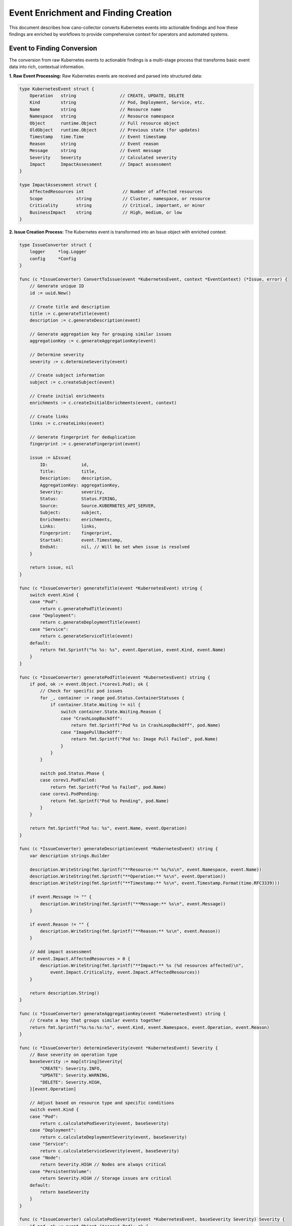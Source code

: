 Event Enrichment and Finding Creation
=====================================

This document describes how cano-collector converts Kubernetes events into actionable findings and how these findings are enriched by workflows to provide comprehensive context for operators and automated systems.

Event to Finding Conversion
---------------------------

The conversion from raw Kubernetes events to actionable findings is a multi-stage process that transforms basic event data into rich, contextual information.

**1. Raw Event Processing:**
Raw Kubernetes events are received and parsed into structured data:

.. code-block:: go

    type KubernetesEvent struct {
        Operation   string                 // CREATE, UPDATE, DELETE
        Kind        string                 // Pod, Deployment, Service, etc.
        Name        string                 // Resource name
        Namespace   string                 // Resource namespace
        Object      runtime.Object         // Full resource object
        OldObject   runtime.Object         // Previous state (for updates)
        Timestamp   time.Time              // Event timestamp
        Reason      string                 // Event reason
        Message     string                 // Event message
        Severity    Severity               // Calculated severity
        Impact      ImpactAssessment       // Impact assessment
    }

    type ImpactAssessment struct {
        AffectedResources int               // Number of affected resources
        Scope             string            // Cluster, namespace, or resource
        Criticality       string            // Critical, important, or minor
        BusinessImpact    string            // High, medium, or low
    }

**2. Issue Creation Process:**
The Kubernetes event is transformed into an Issue object with enriched context:

.. code-block:: go

    type IssueConverter struct {
        logger     *log.Logger
        config     *Config
    }

    func (c *IssueConverter) ConvertToIssue(event *KubernetesEvent, context *EventContext) (*Issue, error) {
        // Generate unique ID
        id := uuid.New()
        
        // Create title and description
        title := c.generateTitle(event)
        description := c.generateDescription(event)
        
        // Generate aggregation key for grouping similar issues
        aggregationKey := c.generateAggregationKey(event)
        
        // Determine severity
        severity := c.determineSeverity(event)
        
        // Create subject information
        subject := c.createSubject(event)
        
        // Create initial enrichments
        enrichments := c.createInitialEnrichments(event, context)
        
        // Create links
        links := c.createLinks(event)
        
        // Generate fingerprint for deduplication
        fingerprint := c.generateFingerprint(event)
        
        issue := &Issue{
            ID:             id,
            Title:          title,
            Description:    description,
            AggregationKey: aggregationKey,
            Severity:       severity,
            Status:         Status.FIRING,
            Source:         Source.KUBERNETES_API_SERVER,
            Subject:        subject,
            Enrichments:    enrichments,
            Links:          links,
            Fingerprint:    fingerprint,
            StartsAt:       event.Timestamp,
            EndsAt:         nil, // Will be set when issue is resolved
        }
        
        return issue, nil
    }

    func (c *IssueConverter) generateTitle(event *KubernetesEvent) string {
        switch event.Kind {
        case "Pod":
            return c.generatePodTitle(event)
        case "Deployment":
            return c.generateDeploymentTitle(event)
        case "Service":
            return c.generateServiceTitle(event)
        default:
            return fmt.Sprintf("%s %s: %s", event.Operation, event.Kind, event.Name)
        }
    }

    func (c *IssueConverter) generatePodTitle(event *KubernetesEvent) string {
        if pod, ok := event.Object.(*corev1.Pod); ok {
            // Check for specific pod issues
            for _, container := range pod.Status.ContainerStatuses {
                if container.State.Waiting != nil {
                    switch container.State.Waiting.Reason {
                    case "CrashLoopBackOff":
                        return fmt.Sprintf("Pod %s in CrashLoopBackOff", pod.Name)
                    case "ImagePullBackOff":
                        return fmt.Sprintf("Pod %s: Image Pull Failed", pod.Name)
                    }
                }
            }
            
            switch pod.Status.Phase {
            case corev1.PodFailed:
                return fmt.Sprintf("Pod %s Failed", pod.Name)
            case corev1.PodPending:
                return fmt.Sprintf("Pod %s Pending", pod.Name)
            }
        }
        
        return fmt.Sprintf("Pod %s: %s", event.Name, event.Operation)
    }

    func (c *IssueConverter) generateDescription(event *KubernetesEvent) string {
        var description strings.Builder
        
        description.WriteString(fmt.Sprintf("**Resource:** %s/%s\n", event.Namespace, event.Name))
        description.WriteString(fmt.Sprintf("**Operation:** %s\n", event.Operation))
        description.WriteString(fmt.Sprintf("**Timestamp:** %s\n", event.Timestamp.Format(time.RFC3339)))
        
        if event.Message != "" {
            description.WriteString(fmt.Sprintf("**Message:** %s\n", event.Message))
        }
        
        if event.Reason != "" {
            description.WriteString(fmt.Sprintf("**Reason:** %s\n", event.Reason))
        }
        
        // Add impact assessment
        if event.Impact.AffectedResources > 0 {
            description.WriteString(fmt.Sprintf("**Impact:** %s (%d resources affected)\n", 
                event.Impact.Criticality, event.Impact.AffectedResources))
        }
        
        return description.String()
    }

    func (c *IssueConverter) generateAggregationKey(event *KubernetesEvent) string {
        // Create a key that groups similar events together
        return fmt.Sprintf("%s:%s:%s:%s", event.Kind, event.Namespace, event.Operation, event.Reason)
    }

    func (c *IssueConverter) determineSeverity(event *KubernetesEvent) Severity {
        // Base severity on operation type
        baseSeverity := map[string]Severity{
            "CREATE": Severity.INFO,
            "UPDATE": Severity.WARNING,
            "DELETE": Severity.HIGH,
        }[event.Operation]
        
        // Adjust based on resource type and specific conditions
        switch event.Kind {
        case "Pod":
            return c.calculatePodSeverity(event, baseSeverity)
        case "Deployment":
            return c.calculateDeploymentSeverity(event, baseSeverity)
        case "Service":
            return c.calculateServiceSeverity(event, baseSeverity)
        case "Node":
            return Severity.HIGH // Nodes are always critical
        case "PersistentVolume":
            return Severity.HIGH // Storage issues are critical
        default:
            return baseSeverity
        }
    }

    func (c *IssueConverter) calculatePodSeverity(event *KubernetesEvent, baseSeverity Severity) Severity {
        if pod, ok := event.Object.(*corev1.Pod); ok {
            // Check for critical container states
            for _, container := range pod.Status.ContainerStatuses {
                if container.State.Waiting != nil {
                    switch container.State.Waiting.Reason {
                    case "CrashLoopBackOff":
                        return Severity.HIGH
                    case "ImagePullBackOff":
                        return Severity.WARNING
                    case "ContainerCreating":
                        return Severity.INFO
                    }
                }
                
                if container.State.Terminated != nil {
                    if container.State.Terminated.ExitCode != 0 {
                        return Severity.HIGH
                    }
                }
            }
            
            // Check pod phase
            switch pod.Status.Phase {
            case corev1.PodFailed:
                return Severity.HIGH
            case corev1.PodPending:
                return Severity.WARNING
            case corev1.PodRunning:
                return Severity.INFO
            }
        }
        
        return baseSeverity
    }

    func (c *IssueConverter) createSubject(event *KubernetesEvent) Subject {
        return Subject{
            Name:      event.Name,
            Namespace: event.Namespace,
            Kind:      event.Kind,
            Labels:    c.extractLabels(event.Object),
            Node:      c.extractNodeName(event.Object),
        }
    }

    func (c *IssueConverter) createInitialEnrichments(event *KubernetesEvent, context *EventContext) []Enrichment {
        var enrichments []Enrichment
        
        // Add resource metadata
        metadataBlock := c.createMetadataBlock(event)
        enrichments = append(enrichments, Enrichment{
            Blocks: []BaseBlock{metadataBlock},
            Annotations: map[string]string{
                "type": "metadata",
            },
        })
        
        // Add status information
        if statusBlock := c.createStatusBlock(event); statusBlock != nil {
            enrichments = append(enrichments, Enrichment{
                Blocks: []BaseBlock{statusBlock},
                Annotations: map[string]string{
                    "type": "status",
                },
            })
        }
        
        // Add related resources if available
        if context != nil && len(context.Related) > 0 {
            relatedBlock := c.createRelatedResourcesBlock(context.Related)
            enrichments = append(enrichments, Enrichment{
                Blocks: []BaseBlock{relatedBlock},
                Annotations: map[string]string{
                    "type": "related_resources",
                },
            })
        }
        
        return enrichments
    }

    func (c *IssueConverter) createMetadataBlock(event *KubernetesEvent) BaseBlock {
        metadata := map[string]interface{}{
            "kind":      event.Kind,
            "name":      event.Name,
            "namespace": event.Namespace,
            "operation": event.Operation,
            "timestamp": event.Timestamp,
            "reason":    event.Reason,
            "message":   event.Message,
        }
        
        // Add labels and annotations
        if labels := c.extractLabels(event.Object); len(labels) > 0 {
            metadata["labels"] = labels
        }
        
        if annotations := c.extractAnnotations(event.Object); len(annotations) > 0 {
            metadata["annotations"] = annotations
        }
        
        jsonData, _ := json.MarshalIndent(metadata, "", "  ")
        return &JsonBlock{JsonStr: string(jsonData)}
    }

    func (c *IssueConverter) createStatusBlock(event *KubernetesEvent) BaseBlock {
        switch event.Kind {
        case "Pod":
            return c.createPodStatusBlock(event)
        case "Deployment":
            return c.createDeploymentStatusBlock(event)
        case "Service":
            return c.createServiceStatusBlock(event)
        default:
            return nil
        }
    }

    func (c *IssueConverter) createPodStatusBlock(event *KubernetesEvent) BaseBlock {
        if pod, ok := event.Object.(*corev1.Pod); ok {
            var rows [][]string
            rows = append(rows, []string{"Phase", string(pod.Status.Phase)})
            rows = append(rows, []string{"Node", pod.Spec.NodeName})
            rows = append(rows, []string{"QoS Class", string(pod.Status.QOSClass)})
            
            // Add container statuses
            for _, container := range pod.Status.ContainerStatuses {
                status := "Running"
                if container.State.Waiting != nil {
                    status = fmt.Sprintf("Waiting (%s)", container.State.Waiting.Reason)
                } else if container.State.Terminated != nil {
                    status = fmt.Sprintf("Terminated (exit: %d)", container.State.Terminated.ExitCode)
                }
                
                rows = append(rows, []string{container.Name, status})
            }
            
            return &TableBlock{
                Headers: []string{"Field", "Value"},
                Rows:    rows,
                Title:   "Pod Status",
            }
        }
        
        return nil
    }

Workflow Enrichment Process
---------------------------

Once an Issue is created from a Kubernetes event, it enters the workflow enrichment pipeline where it can be enhanced with additional context and actions.

**What Makes an Event "Magically" Enrichable:**

The Issue object contains several key properties that make it automatically processable by workflows:

**1. Rich Resource Context:**
- **Complete Resource Object**: Full Kubernetes resource with all fields and metadata
- **Resource Relationships**: Owner references, labels, annotations, and dependencies
- **Status Information**: Current state, conditions, health checks, and readiness
- **Metadata**: Namespace, creation time, resource version, and UID

**2. Event-Specific Information:**
- **Operation Details**: What changed, how it changed, and when
- **Change History**: Previous and current states for updates and rollbacks
- **Event Metadata**: Reason, message, timestamp, and event source
- **Impact Assessment**: Scope, severity, and business impact of the change

**3. Cluster Context:**
- **Node Information**: Which node hosts the resource and node status
- **Namespace Context**: Namespace-level information and policies
- **Cluster Metadata**: Cluster name, version, configuration, and capabilities
- **Resource Quotas**: Available resources, limits, and usage patterns

**4. Extensible Enrichment Framework:**
- **Block System**: Structured data blocks for different content types
- **Annotation Support**: Custom metadata for workflow processing and routing
- **Link Management**: Related URLs, references, and external resources
- **Fingerprinting**: Unique identification for deduplication and correlation

**Workflow Processing Pipeline:**

.. code-block:: go

    type WorkflowProcessor struct {
        workflows []Workflow
        logger    *log.Logger
    }

    func (p *WorkflowProcessor) ProcessIssue(issue *Issue) error {
        // Find applicable workflows
        applicableWorkflows := p.findApplicableWorkflows(issue)
        
        for _, workflow := range applicableWorkflows {
            // Execute workflow
            if err := p.executeWorkflow(workflow, issue); err != nil {
                p.logger.Printf("Workflow %s failed: %v", workflow.Name, err)
                continue
            }
            
            // Check if workflow should stop processing
            if workflow.StopOnSuccess {
                break
            }
        }
        
        return nil
    }

    func (p *WorkflowProcessor) findApplicableWorkflows(issue *Issue) []Workflow {
        var applicable []Workflow
        
        for _, workflow := range p.workflows {
            if p.isWorkflowApplicable(workflow, issue) {
                applicable = append(applicable, workflow)
            }
        }
        
        // Sort by priority
        sort.Slice(applicable, func(i, j int) bool {
            return applicable[i].Priority > applicable[j].Priority
        })
        
        return applicable
    }

    func (p *WorkflowProcessor) isWorkflowApplicable(workflow Workflow, issue *Issue) bool {
        // Check resource type
        if len(workflow.ResourceTypes) > 0 {
            if !contains(workflow.ResourceTypes, issue.Subject.Kind) {
                return false
            }
        }
        
        // Check namespace
        if len(workflow.Namespaces) > 0 {
            if !contains(workflow.Namespaces, issue.Subject.Namespace) {
                return false
            }
        }
        
        // Check severity
        if len(workflow.Severities) > 0 {
            if !contains(workflow.Severities, issue.Severity) {
                return false
            }
        }
        
        // Check labels
        if len(workflow.LabelSelectors) > 0 {
            if !p.matchesLabelSelectors(workflow.LabelSelectors, issue.Subject.Labels) {
                return false
            }
        }
        
        return true
    }

    func (p *WorkflowProcessor) executeWorkflow(workflow Workflow, issue *Issue) error {
        p.logger.Printf("Executing workflow %s for issue %s", workflow.Name, issue.ID)
        
        // Create workflow context
        context := &WorkflowContext{
            Issue:    issue,
            Workflow: workflow,
        }
        
        // Execute workflow steps
        for _, step := range workflow.Steps {
            if err := p.executeStep(step, context); err != nil {
                return fmt.Errorf("workflow step %s failed: %v", step.Name, err)
            }
        }
        
        return nil
    }

**Example Workflow Enrichment:**

When a Pod enters a CrashLoopBackOff state, the workflow might:

.. code-block:: go

    func (p *WorkflowProcessor) executeCrashLoopBackOffWorkflow(issue *Issue) error {
        pod := issue.Subject.Object.(*corev1.Pod)
        
        // Step 1: Fetch Pod Logs
        logs, err := p.fetchPodLogs(pod)
        if err == nil {
            logBlock := &FileBlock{
                Filename: fmt.Sprintf("%s-logs.txt", pod.Name),
                Contents: []byte(logs),
            }
            issue.AddEnrichment([]BaseBlock{logBlock}, map[string]string{
                "type": "logs",
                "container": "all",
            })
        }
        
        // Step 2: Check Resource Usage
        metrics, err := p.fetchResourceMetrics(pod)
        if err == nil {
            metricsBlock := p.createMetricsBlock(metrics)
            issue.AddEnrichment([]BaseBlock{metricsBlock}, map[string]string{
                "type": "metrics",
            })
        }
        
        // Step 3: Examine Related Events
        events, err := p.fetchRelatedEvents(pod)
        if err == nil {
            eventsBlock := p.createEventsBlock(events)
            issue.AddEnrichment([]BaseBlock{eventsBlock}, map[string]string{
                "type": "events",
            })
        }
        
        // Step 4: Validate Configuration
        configIssues := p.validatePodConfiguration(pod)
        if len(configIssues) > 0 {
            configBlock := p.createConfigurationBlock(configIssues)
            issue.AddEnrichment([]BaseBlock{configBlock}, map[string]string{
                "type": "configuration",
            })
        }
        
        // Step 5: Generate Recommendations
        recommendations := p.generateRecommendations(pod, logs, metrics, events)
        if len(recommendations) > 0 {
            recBlock := p.createRecommendationsBlock(recommendations)
            issue.AddEnrichment([]BaseBlock{recBlock}, map[string]string{
                "type": "recommendations",
            })
        }
        
        return nil
    }

**Enrichment Types:**

Workflows can add various types of enrichments:

**1. Log Blocks:**
- **Container Logs**: Recent application and system logs
- **System Logs**: Node-level system logs and events
- **Audit Logs**: Kubernetes audit trail information

**2. Metric Blocks:**
- **Performance Metrics**: CPU, memory, disk, and network usage
- **Application Metrics**: Custom application metrics and KPIs
- **Trend Analysis**: Historical performance trends and patterns

**3. Table Blocks:**
- **Status Tables**: Current status of related resources
- **Configuration Tables**: Configuration parameters and settings
- **Comparison Tables**: Before/after comparisons for updates

**4. File Blocks:**
- **Diagnostic Files**: System diagnostics and health checks
- **Configuration Files**: Resource configuration dumps
- **Screenshot Files**: Visual representations of issues

**5. Link Blocks:**
- **Related URLs**: Links to monitoring dashboards, logs, and tools
- **Documentation Links**: Relevant documentation and runbooks
- **Action Links**: Direct links to remediation actions

**6. Markdown Blocks:**
- **Explanations**: Detailed explanations of issues and causes
- **Instructions**: Step-by-step remediation instructions
- **Context**: Additional context and background information

**Workflow Configuration:**

Workflows are configured to trigger based on:

.. code-block:: yaml

    workflows:
      - name: "pod-crashloopbackoff"
        description: "Enrich Pod CrashLoopBackOff issues"
        resourceTypes: ["Pod"]
        severities: ["HIGH"]
        priority: 100
        stopOnSuccess: false
        steps:
          - name: "fetch-logs"
            action: "fetchPodLogs"
            parameters:
              maxLines: 100
              containers: ["all"]
          - name: "check-metrics"
            action: "fetchResourceMetrics"
            parameters:
              duration: "5m"
              metrics: ["cpu", "memory", "disk"]
          - name: "analyze-events"
            action: "fetchRelatedEvents"
            parameters:
              maxEvents: 20
              timeWindow: "1h"
          - name: "generate-recommendations"
            action: "generateRecommendations"
            parameters:
              includeFixes: true
              includePrevention: true
      
      - name: "deployment-rollout-failed"
        description: "Enrich failed deployment rollouts"
        resourceTypes: ["Deployment"]
        severities: ["HIGH"]
        priority: 90
        stopOnSuccess: false
        steps:
          - name: "check-replicasets"
            action: "fetchRelatedReplicaSets"
          - name: "analyze-pods"
            action: "analyzePodIssues"
          - name: "check-resources"
            action: "checkResourceAvailability"
          - name: "generate-rollback-plan"
            action: "generateRollbackPlan"

**Automatic Enrichment Triggers:**

Certain enrichments are automatically triggered based on event characteristics:

**1. Resource-Specific Enrichments:**
- **Pods**: Logs, metrics, events, configuration validation
- **Deployments**: ReplicaSet analysis, rollout status, scaling history
- **Services**: Endpoint analysis, load balancer status, connectivity tests
- **Nodes**: Resource usage, capacity analysis, scheduling issues

**2. Severity-Based Enrichments:**
- **HIGH**: Comprehensive analysis with all available data
- **WARNING**: Standard analysis with key metrics and logs
- **INFO**: Basic analysis with essential information

**3. Operation-Based Enrichments:**
- **CREATE**: Resource validation and initial health checks
- **UPDATE**: Change analysis and impact assessment
- **DELETE**: Cleanup verification and dependency analysis

This enrichment process transforms basic Kubernetes events into rich, actionable findings that provide comprehensive context for operators and automated systems. The modular workflow system allows for flexible and extensible enrichment capabilities that can be tailored to specific environments and requirements. 